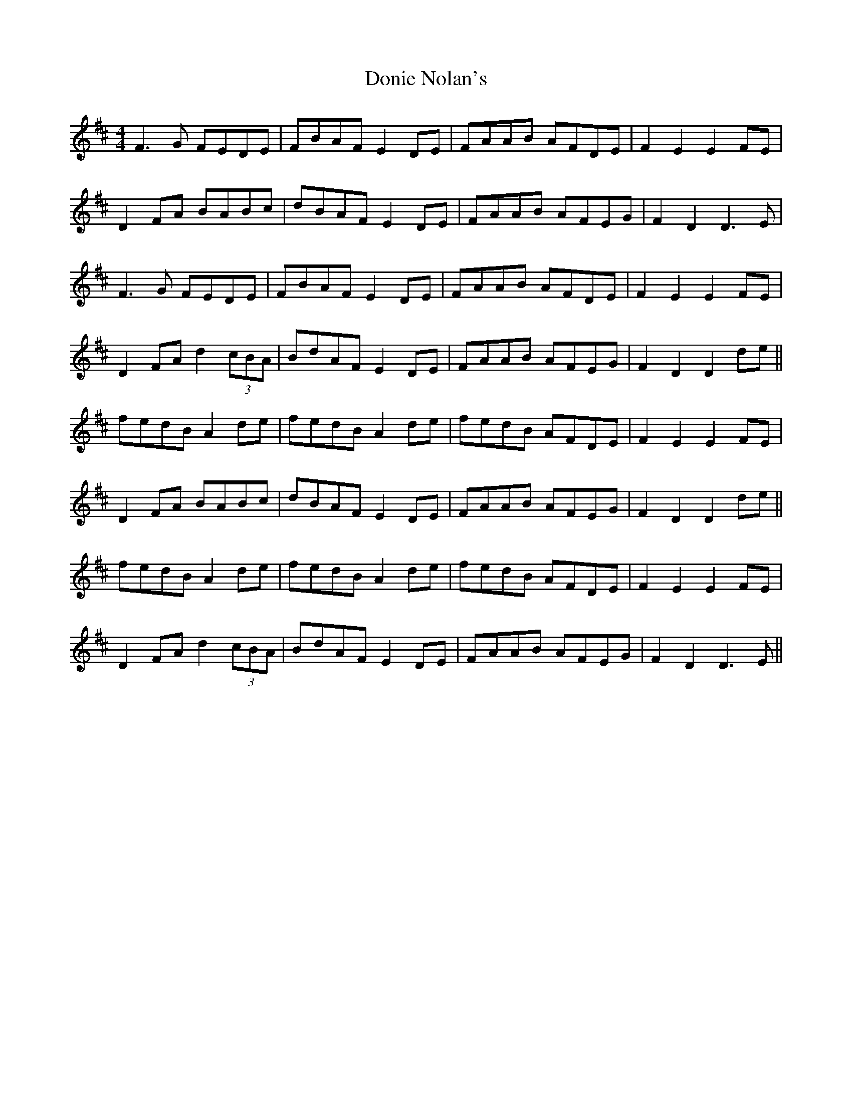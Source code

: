 X: 10472
T: Donie Nolan's
R: barndance
M: 4/4
K: Dmajor
F3G FEDE|FBAF E2DE|FAAB AFDE|F2 E2 E2 FE|
D2 FA BABc|dBAF E2DE|FAAB AFEG|F2 D2 D3 E|
F3G FEDE|FBAF E2DE|FAAB AFDE|F2 E2 E2 FE|
D2 FA d2 (3cBA|BdAF E2DE|FAAB AFEG|F2 D2 D2 de||
fedB A2 de|fedB A2 de|fedB AFDE|F2 E2 E2 FE|
D2 FA BABc|dBAF E2DE|FAAB AFEG|F2 D2 D2 de||
fedB A2 de|fedB A2 de|fedB AFDE|F2 E2 E2 FE|
D2 FA d2 (3cBA|BdAF E2DE|FAAB AFEG|F2 D2 D3 E||

